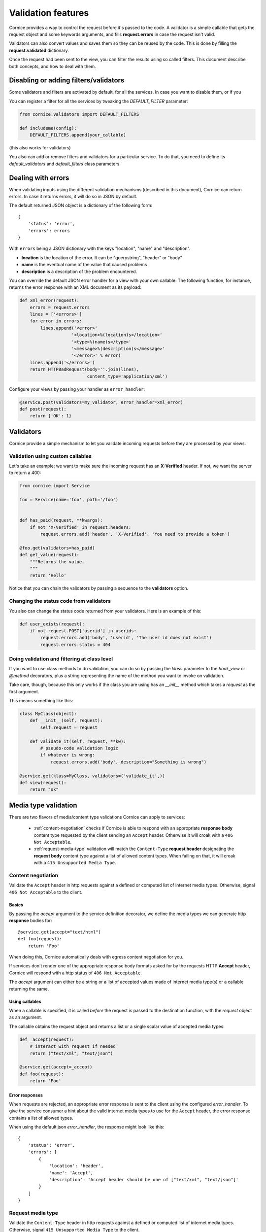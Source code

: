Validation features
###################

Cornice provides a way to control the request before it's passed to the
code. A validator is a simple callable that gets the request object and
some keywords arguments, and fills **request.errors** in case the request
isn't valid.

Validators can also convert values and saves them so they can be reused
by the code. This is done by filling the **request.validated** dictionary.

Once the request had been sent to the view, you can filter the results using so
called filters. This document describe both concepts, and how to deal with
them.


Disabling or adding filters/validators
======================================

Some validators and filters are activated by default, for all the services. In
case you want to disable them, or if you

You can register a filter for all the services by tweaking the `DEFAULT_FILTER`
parameter:

.. code-block:: python

    from cornice.validators import DEFAULT_FILTERS

    def includeme(config):
        DEFAULT_FILTERS.append(your_callable)

(this also works for validators)

You also can add or remove filters and validators for a particular service. To
do that, you need to define its `default_validators` and `default_filters`
class parameters.


Dealing with errors
===================

When validating inputs using the different validation mechanisms (described in
this document),  Cornice can return errors. In case it returns errors, it will
do so in JSON by default.

The default returned JSON object is a dictionary of the following form::

    {
        'status': 'error',
        'errors': errors
    }


With ``errors`` being a JSON dictionary with the keys "location", "name" and
"description".

* **location** is the location of the error. It can be "querystring", "header"
  or "body"
* **name** is the eventual name of the value that caused problems
* **description** is a description of the problem encountered.

You can override the default JSON error handler for a view with your own
callable.  The following function, for instance, returns the error response
with an XML document as its payload:

.. code-block:: python

    def xml_error(request):
        errors = request.errors
        lines = ['<errors>']
        for error in errors:
            lines.append('<error>'
                        '<location>%(location)s</location>'
                        '<type>%(name)s</type>'
                        '<message>%(description)s</message>'
                        '</error>' % error)
        lines.append('</errors>')
        return HTTPBadRequest(body=''.join(lines),
                              content_type='application/xml')

Configure your views by passing your handler as ``error_handler``:

.. code-block:: python

    @service.post(validators=my_validator, error_handler=xml_error)
    def post(request):
        return {'OK': 1}


Validators
==========

Cornice provide a simple mechanism to let you validate incoming requests
before they are processed by your views.


Validation using custom callables
---------------------------------

Let's take an example: we want to make sure the incoming request has an
**X-Verified** header. If not, we want the server to return a 400:

.. code-block:: python

    from cornice import Service

    foo = Service(name='foo', path='/foo')


    def has_paid(request, **kwargs):
        if not 'X-Verified' in request.headers:
            request.errors.add('header', 'X-Verified', 'You need to provide a token')

    @foo.get(validators=has_paid)
    def get_value(request):
        """Returns the value.
        """
        return 'Hello'


Notice that you can chain the validators by passing a sequence
to the **validators** option.


Changing the status code from validators
----------------------------------------

You also can change the status code returned from your validators. Here is an
example of this:

.. code-block:: python

    def user_exists(request):
        if not request.POST['userid'] in userids:
            request.errors.add('body', 'userid', 'The user id does not exist')
            request.errors.status = 404

Doing validation and filtering at class level
---------------------------------------------

If you want to use class methods to do validation, you can do so by passing the
`klass` parameter to the `hook_view` or `@method` decorators, plus a string
representing the name of the method you want to invoke on validation.

Take care, though, because this only works if the class you are using has  an
`__init__` method which takes a `request` as the first argument.

This means something like this:

.. code-block:: python

    class MyClass(object):
        def __init__(self, request):
            self.request = request

        def validate_it(self, request, **kw):
            # pseudo-code validation logic
            if whatever is wrong:
                request.errors.add('body', description="Something is wrong")

    @service.get(klass=MyClass, validators=('validate_it',))
    def view(request):
        return "ok"


Media type validation
=====================

There are two flavors of media/content type validations Cornice can apply to services:

    - :ref:`content-negotiation` checks if Cornice is able to respond with an appropriate
      **response body** content type requested by the client sending an ``Accept`` header.
      Otherwise it will croak with a ``406 Not Acceptable``.

    - :ref:`request-media-type` validation will match the ``Content-Type`` **request header**
      designating the **request body** content type against a list of allowed content types.
      When failing on that, it will croak with a ``415 Unsupported Media Type``.

.. _content-negotiation:

Content negotiation
-------------------
Validate the ``Accept`` header in http requests
against a defined or computed list of internet media types.
Otherwise, signal ``406 Not Acceptable`` to the client.

Basics
~~~~~~
By passing the `accept` argument to the service definition decorator,
we define the media types we can generate http **response** bodies for::

    @service.get(accept="text/html")
    def foo(request):
        return 'Foo'

When doing this, Cornice automatically deals with egress content negotiation for you.

If services don't render one of the appropriate response body formats asked
for by the requests HTTP **Accept** header, Cornice will respond with a http
status of ``406 Not Acceptable``.

The `accept` argument can either be a string or a list of accepted values
made of internet media type(s) or a callable returning the same.

Using callables
~~~~~~~~~~~~~~~

When a callable is specified, it is called *before* the
request is passed to the destination function, with the `request` object as
an argument.

The callable obtains the request object and returns a list or a single scalar
value of accepted media types:

.. code-block:: python

    def _accept(request):
        # interact with request if needed
        return ("text/xml", "text/json")

    @service.get(accept=_accept)
    def foo(request):
        return 'Foo'

.. seealso:: https://developer.mozilla.org/en-US/docs/HTTP/Content_negotiation

Error responses
~~~~~~~~~~~~~~~
When requests are rejected, an appropriate error response
is sent to the client using the configured `error_handler`.
To give the service consumer a hint about the valid internet
media types to use for the ``Accept`` header,
the error response contains a list of allowed types.

When using the default json `error_handler`, the response might look like this::

    {
        'status': 'error',
        'errors': [
            {
                'location': 'header',
                'name': 'Accept',
                'description': 'Accept header should be one of ["text/xml", "text/json"]'
            }
        ]
    }

.. _content-type-validation:
.. _request-media-type:

Request media type
------------------

Validate the ``Content-Type`` header in http requests
against a defined or computed list of internet media types.
Otherwise, signal ``415 Unsupported Media Type`` to the client.


Basics
~~~~~~

By passing the `content_type` argument to the service definition decorator,
we define the media types we accept as http **request** bodies:

.. code-block:: python

    @service.post(content_type="application/json")
    def foo(request):
        return 'Foo'

All requests sending a different internet media type
using the HTTP **Content-Type** header will be rejected
with a http status of ``415 Unsupported Media Type``.

The `content_type` argument can either be a string or a list of accepted values
made of internet media type(s) or a callable returning the same.


Using callables
~~~~~~~~~~~~~~~

When a callable is specified, it is called *before* the
request is passed to the destination function, with the `request` object as
an argument.

The callable obtains the request object and returns a list or a single scalar
value of accepted media types:

.. code-block:: python

    def _content_type(request):
        # interact with request if needed
        return ("text/xml", "application/json")

    @service.post(content_type=_content_type)
    def foo(request):
        return 'Foo'

The match is done against the plain internet media type string without
additional parameters like ``charset=utf-8`` or the like.

.. seealso::

    `WebOb documentation: Return the content type, but leaving off any parameters <http://docs.webob.org/en/latest/api/request.html#webob.request.BaseRequest.content_type>`_


Error responses
~~~~~~~~~~~~~~~

When requests are rejected, an appropriate error response
is sent to the client using the configured `error_handler`.
To give the service consumer a hint about the valid internet
media types to use for the ``Content-Type`` header,
the error response contains a list of allowed types.

When using the default json `error_handler`, the response might look like this::

    {
        'status': 'error',
        'errors': [
            {
                'location': 'header',
                'name': 'Content-Type',
                'description': 'Content-Type header should be one of ["text/xml", "application/json"]'
            }
        ]
    }


Managing ACLs
=============

You can also specify a way to deal with ACLs: pass in a function that takes
a request and returns an ACL, and that ACL will be applied to all views
in the service:

.. code-block:: python

    foo = Service(name='foo', path='/foo', acl=_check_acls)


Filters
=======

Cornice can also filter the response returned by your views. This can be
useful if you want to add some behaviour once a response has been issued.

Here is how to define a validator for a service:

.. code-block:: python

    foo = Service(name='foo', path='/foo', filters=your_callable)

You can just add the filter for a specific method:

.. code-block:: python

    @foo.get(filters=your_callable)
    def foo_get(request):
        """some description of the validator for documentation reasons"""
        pass

In case you would like to register a filter for all the services but one, you
can use the `exclude` parameter. It works either on services or on methods:

.. code-block:: python

    @foo.get(exclude=your_callable)
